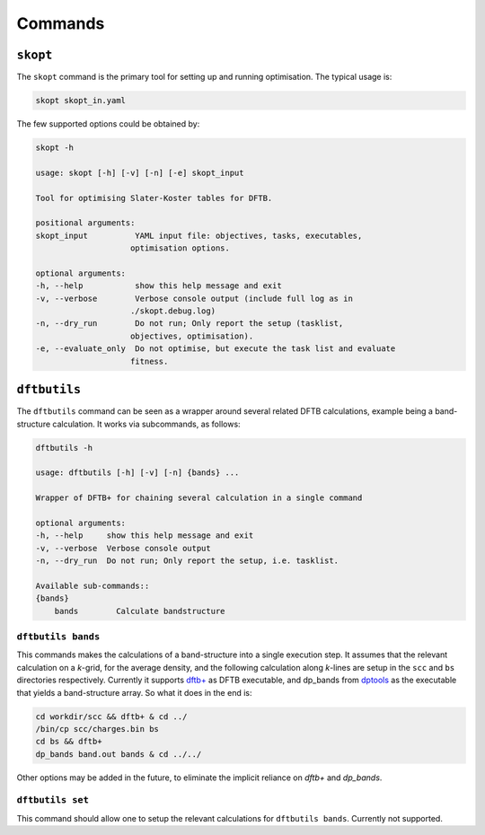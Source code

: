 .. highlight:: bash

.. index:: commands

.. _commands:

======================
Commands
======================

``skopt``
======================================================================

The ``skopt`` command is the primary tool for setting up and running 
optimisation. The typical usage is:

.. code:: bash

    skopt skopt_in.yaml

The few supported options could be obtained by:

.. code:: bash

    skopt -h

    usage: skopt [-h] [-v] [-n] [-e] skopt_input

    Tool for optimising Slater-Koster tables for DFTB.

    positional arguments:
    skopt_input          YAML input file: objectives, tasks, executables,
                        optimisation options.

    optional arguments:
    -h, --help           show this help message and exit
    -v, --verbose        Verbose console output (include full log as in
                        ./skopt.debug.log)
    -n, --dry_run        Do not run; Only report the setup (tasklist,
                        objectives, optimisation).
    -e, --evaluate_only  Do not optimise, but execute the task list and evaluate
                        fitness.


``dftbutils``
======================================================================

The ``dftbutils`` command can be seen as a wrapper around several 
related DFTB calculations, example being a band-structure calculation.
It works via subcommands, as follows:

.. code:: bash

    dftbutils -h

    usage: dftbutils [-h] [-v] [-n] {bands} ...

    Wrapper of DFTB+ for chaining several calculation in a single command

    optional arguments:
    -h, --help     show this help message and exit
    -v, --verbose  Verbose console output
    -n, --dry_run  Do not run; Only report the setup, i.e. tasklist.

    Available sub-commands::
    {bands}
        bands        Calculate bandstructure


``dftbutils bands``
----------------------------------------------------------------------
This commands makes the calculations of a band-structure into a single 
execution step. It assumes that the relevant calculation on a *k*-grid,
for the average density, and the following calculation along  *k*-lines
are setup in the ``scc`` and ``bs`` directories respectively.
Currently it supports `dftb+`_ as DFTB executable, and dp_bands from 
`dptools`_ as the executable that yields a band-structure array.
So what it does in the end is:

.. code:: bash

    cd workdir/scc && dftb+ & cd ../
    /bin/cp scc/charges.bin bs
    cd bs && dftb+
    dp_bands band.out bands & cd ../../

Other options may be added in the future, to eliminate the implicit 
reliance on `dftb+` and `dp_bands`.


``dftbutils set``
----------------------------------------------------------------------
This command should allow one to setup the relevant calculations for
``dftbutils bands``. Currently not supported.




.. _`dftb+`: http://www.dftb-plus.info/
.. _`dptools`: http://dftb-plus.info/tools/dptools/
